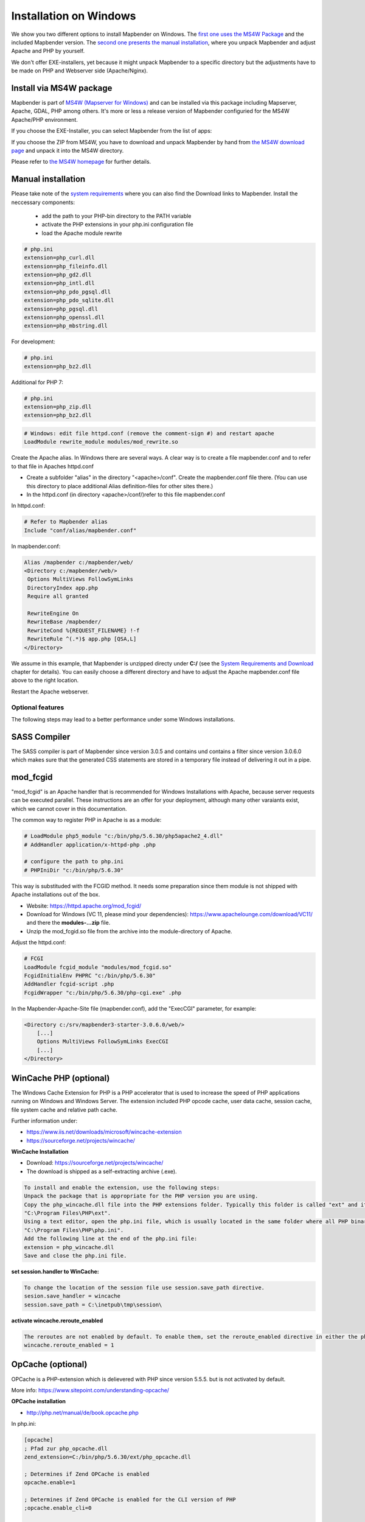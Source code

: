 .. _installation_windows:

Installation on Windows
#######################

We show you two different options to install Mapbender on Windows. The `first one uses the MS4W Package <#install-via-ms3w-package>`_ and the included Mapbender version. The `second one presents the manual installation <#manual-installation>`_, where you unpack Mapbender and adjust Apache and PHP by yourself.

We don't offer EXE-installers, yet because it might unpack Mapbender to a specific directory but the adjustments have to be made on PHP and Webserver side (Apache/Nginx).


Install via MS4W package
------------------------

Mapbender is part of `MS4W (Mapserver for Windows) <http://www.ms4w.com/>`_ and can be installed via this package including Mapserver, Apache, GDAL, PHP among others. It's more or less a release version of Mapbender configuried for the MS4W Apache/PHP environment.

If you choose the EXE-Installer, you can select Mapbender from the list of apps:

.. image:: ../../figures/installation/ms4w_installer.png
     :scale: 80

If you choose the ZIP from MS4W, you have to download and unpack Mapbender by hand from `the MS4W download page <http://www.ms4w.com/>`_ and unpack it into the MS4W directory.

.. image:: ../../figures/installation/ms4w_packages.png
     :scale: 80

Please refer to `the MS4W homepage <http://ms4w.com>`_ for further details.



Manual installation
-------------------

Please take note of the `system requirements <systemrequirements.html>`_ where you can also find the Download links to Mapbender. Install the neccessary components:

 * add the path to your PHP-bin directory to the PATH variable 
 * activate the PHP extensions in your php.ini configuration file
 * load the Apache module rewrite

.. code-block:: ini

 # php.ini
 extension=php_curl.dll
 extension=php_fileinfo.dll
 extension=php_gd2.dll
 extension=php_intl.dll
 extension=php_pdo_pgsql.dll
 extension=php_pdo_sqlite.dll
 extension=php_pgsql.dll
 extension=php_openssl.dll
 extension=php_mbstring.dll


For development:

.. code-block:: ini

 # php.ini
 extension=php_bz2.dll

 

Additional for PHP 7:

.. code-block:: ini

 # php.ini
 extension=php_zip.dll
 extension=php_bz2.dll
  

.. code-block:: apache

    # Windows: edit file httpd.conf (remove the comment-sign #) and restart apache
    LoadModule rewrite_module modules/mod_rewrite.so

Create the Apache alias. In Windows there are several ways. A clear way is to create a file mapbender.conf and to refer to that file in Apaches httpd.conf

* Create a subfolder "alias" in the directory "<apache>/conf". Create the mapbender.conf file there. (You can use this directory to place additional Alias definition-files for other sites there.)
* In the httpd.conf (in directory <apache>/conf/)refer to this file mapbender.conf

In httpd.conf:

.. code-block:: apache

                # Refer to Mapbender alias
                Include "conf/alias/mapbender.conf"

In mapbender.conf:

.. code-block:: apache

 Alias /mapbender c:/mapbender/web/
 <Directory c:/mapbender/web/>
  Options MultiViews FollowSymLinks
  DirectoryIndex app.php
  Require all granted
 
  RewriteEngine On
  RewriteBase /mapbender/
  RewriteCond %{REQUEST_FILENAME} !-f
  RewriteRule ^(.*)$ app.php [QSA,L]
 </Directory>

We assume in this example, that Mapbender is unzipped directy under **C:/** (see the `System Requirements and Download <systemrequirements.html#download-of-mapbender>`_ chapter for details). You can easily choose a different directory and have to adjust the Apache mapbender.conf file above to the right location.

Restart the Apache webserver.



Optional features
=================

The following steps may lead to a better performance under some Windows installations.


SASS Compiler
-------------

The SASS compiler is part of Mapbender since version 3.0.5 and contains und contains a filter since version 3.0.6.0 which makes sure that the generated CSS statements are stored in a temporary file instead of delivering it out in a pipe.


mod_fcgid
---------

"mod_fcgid" is an Apache handler that is recommended for Windows Installations with Apache, because server requests can be executed parallel. These instructions are an offer for your deployment, although many other varaiants exist, which we cannot cover in this documentation.

The common way to register PHP in Apache is as a module:

.. code-block:: apache

                # LoadModule php5_module "c:/bin/php/5.6.30/php5apache2_4.dll"
                # AddHandler application/x-httpd-php .php

                # configure the path to php.ini
                # PHPIniDir "c:/bin/php/5.6.30"

This way is substituded with the FCGID method. It needs some preparation since them module is not shipped with Apache installations out of the box.

* Website: https://httpd.apache.org/mod_fcgid/
* Download for Windows (VC 11, please mind your dependencies): https://www.apachelounge.com/download/VC11/ and there the **modules-...zip** file.
* Unzip the mod_fcgid.so file from the archive into the module-directory of Apache.

Adjust the httpd.conf:

.. code-block:: apache

                # FCGI
                LoadModule fcgid_module "modules/mod_fcgid.so"
                FcgidInitialEnv PHPRC "c:/bin/php/5.6.30"
                AddHandler fcgid-script .php
                FcgidWrapper "c:/bin/php/5.6.30/php-cgi.exe" .php


In the Mapbender-Apache-Site file (mapbender.conf), add the "ExecCGI" parameter, for example:

.. code-block:: apache

                <Directory c:/srv/mapbender3-starter-3.0.6.0/web/>
                    [...]
                    Options MultiViews FollowSymLinks ExecCGI
                    [...]
                </Directory>



WinCache PHP (optional)
-----------------------

The Windows Cache Extension for PHP is a PHP accelerator that is used to increase the speed of PHP applications running on Windows and Windows Server. The extension included PHP opcode cache, user data cache, session cache, file system cache and relative path cache.

Further information under:

- https://www.iis.net/downloads/microsoft/wincache-extension
- https://sourceforge.net/projects/wincache/

**WinCache Installation**

- Download: https://sourceforge.net/projects/wincache/
- The download is shipped as a self-extracting archive (.exe).

.. code-block:: txt
                
                To install and enable the extension, use the following steps:
                Unpack the package that is appropriate for the PHP version you are using.
                Copy the php_wincache.dll file into the PHP extensions folder. Typically this folder is called "ext" and it is located in the same folder with all PHP binary files. For example:
                "C:\Program Files\PHP\ext".
                Using a text editor, open the php.ini file, which is usually located in the same folder where all PHP binary files are. For example:
                "C:\Program Files\PHP\php.ini".
                Add the following line at the end of the php.ini file:
                extension = php_wincache.dll
                Save and close the php.ini file.


**set session.handler to WinCache:**

.. code-block:: txt
                
                To change the location of the session file use session.save_path directive.
                sesion.save_handler = wincache
                session.save_path = C:\inetpub\tmp\session\


**activate wincache.reroute_enabled**

.. code-block:: txt
                
                The reroutes are not enabled by default. To enable them, set the reroute_enabled directive in either the php.ini or the .user.ini.
                wincache.reroute_enabled = 1


OpCache (optional)
------------------

OPCache is a PHP-extension which is delievered with PHP since version 5.5.5. but is not activated by default.

More info: https://www.sitepoint.com/understanding-opcache/


**OPCache installation**

- http://php.net/manual/de/book.opcache.php

In php.ini:

.. code-block:: ini
                
                [opcache]
                ; Pfad zur php_opcache.dll
                zend_extension=C:/bin/php/5.6.30/ext/php_opcache.dll

                ; Determines if Zend OPCache is enabled
                opcache.enable=1
 
                ; Determines if Zend OPCache is enabled for the CLI version of PHP
                ;opcache.enable_cli=0
 
                ; The OPcache shared memory storage size.
                opcache.memory_consumption=64
                ; The amount of memory for interned strings in Mbytes.
                opcache.interned_strings_buffer=4
                ; The maximum number of keys (scripts) in the OPcache hash table.
                ; Only numbers between 200 and 100000 are allowed.
                opcache.max_accelerated_files=2000
                ; The maximum percentage of "wasted" memory until a restart is scheduled.
                opcache.max_wasted_percentage=5

Symfony recommends, to increase the **opcache.max_accelerated_files** value: http://symfony.com/doc/3.1/performance.html#optimizing-all-the-files-used-by-symfony

                

Check
=====

Check that the Alias is accessible:

* http://localhost/mapbender/

Open Symfony´s Welcome Script config.php. This script checks whether all necessary components are installed and configurations are done. If there are still problems, you should fix them.
 
* http://localhost/mapbender/config.php


.. image:: ../../figures/mapbender3_symfony_check_configphp.png
     :scale: 80 

Adapt the Mapbender configuration file parameters.yml (app/config/parameters.yml) and define the database you want to create. Further information is available in the chapter `Configuring the database <../database.html>`_.

.. code-block:: yaml

    database_driver:   pdo_pgsql
    database_host:     localhost
    database_port:     5432
    database_name:     mapbender
    database_path:     ~
    database_user:     postgres
    database_password: secret

Run the app/console commands with php. First you have to open a terminal (cmd).

.. code-block:: text
 
 c:
 cd mapbender
 php.exe app/console doctrine:database:create
 php.exe app/console doctrine:schema:create
 php.exe app/console assets:install web
 php.exe app/console fom:user:resetroot
 php.exe app/console doctrine:fixtures:load --fixtures=./mapbender/src/Mapbender/CoreBundle/DataFixtures/ORM/Epsg/ --append
 php.exe app/console doctrine:fixtures:load --fixtures=./mapbender/src/Mapbender/CoreBundle/DataFixtures/ORM/Application/ --append


Installation of Mapbender is done. 

Check the config.php again:

* http://localhost/mapbender/config.php


You can start using Mapbender now. You can open the developer mode when you run app_dev.php.

* http://localhost/mapbender/app_dev.php

**Notice:** Go to the login link at the right-top and log in with the new user you created. 

To learn more about Mapbender have a look at the `Mapbender Quickstart <../quickstart.html>`_.


